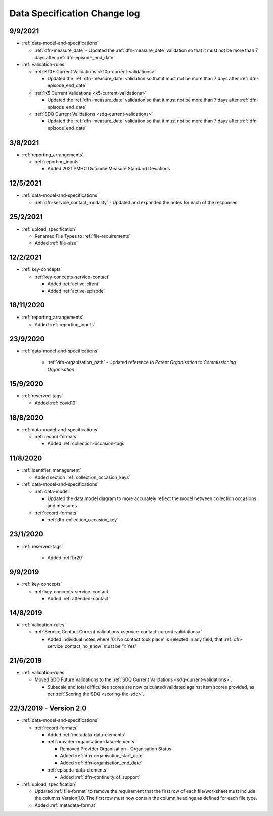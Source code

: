 .. _data_spec_changelog:

Data Specification Change log
=============================

9/9/2021
--------

* :ref:`data-model-and-specifications`

  * :ref:`dfn-measure_date` - Updated the :ref:`dfn-measure_date` validation so that it must not be
    more than 7 days after :ref:`dfn-episode_end_date`

* :ref:`validation-rules`

  * :ref:`K10+ Current Validations <k10p-current-validations>`

    * Updated the :ref:`dfn-measure_date` validation so that it must not be
      more than 7 days after :ref:`dfn-episode_end_date`

  * :ref:`K5 Current Validations <k5-current-validations>`

    * Updated the :ref:`dfn-measure_date` validation so that it must not be
      more than 7 days after :ref:`dfn-episode_end_date`

  * :ref:`SDQ Current Validations <sdq-current-validations>`

    * Updated the :ref:`dfn-measure_date` validation so that it must not be
      more than 7 days after :ref:`dfn-episode_end_date`

3/8/2021
--------

* :ref:`reporting_arrangements`

  * :ref:`reporting_inputs`

    * Added 2021 PMHC Outcome Measure Standard Deviations

12/5/2021
---------

* :ref:`data-model-and-specifications`

  * :ref:`dfn-service_contact_modality` - Updated and expanded the notes for
    each of the responses

25/2/2021
---------

* :ref:`upload_specification`

  * Renamed File Types to :ref:`file-requirements`

  * Added :ref:`file-size`

12/2/2021
---------

* :ref:`key-concepts`

  * :ref:`key-concepts-service-contact`

    * Added :ref:`active-client`

    * Added :ref:`active-episode`

18/11/2020
----------

* :ref:`reporting_arrangements`

  * Added :ref:`reporting_inputs`

23/9/2020
---------

* :ref:`data-model-and-specifications`

    * :ref:`dfn-organisation_path` - Updated reference to `Parent Organisation`
      to `Commissioning Organisation`

15/9/2020
---------

* :ref:`reserved-tags`

  * Added :ref:`covid19`

18/8/2020
---------

* :ref:`data-model-and-specifications`

  * :ref:`record-formats`

    * Added :ref:`collection-occasion-tags`

11/8/2020
---------

* :ref:`identifier_management`

  * Added section :ref:`collection_occasion_keys`

* :ref:`data-model-and-specifications`

  * :ref:`data-model`

    * Updated the data model diagram to more accurately reflect the model between
      collection occasions and measures

  * :ref:`record-formats`

    * :ref:`dfn-collection_occasion_key`



23/1/2020
---------

* :ref:`reserved-tags`

    * Added :ref:`br20`

9/9/2019
--------

* :ref:`key-concepts`

  * :ref:`key-concepts-service-contact`

    * Added :ref:`attended-contact`

14/8/2019
---------

* :ref:`validation-rules`

  * :ref:`Service Contact Current Validations <service-contact-current-validations>`

    * Added individual notes where '0: No contact took place' is selected in any field,
      that :ref:`dfn-service_contact_no_show` must be '1: Yes'

21/6/2019
---------

* :ref:`validation-rules`

  * Moved SDQ Future Validations to the :ref:`SDQ Current Validations <sdq-current-validations>`.

    * Subscale and total difficulties scores are now calculated/validated against
      item scores provided, as per :ref:`Scoring the SDQ <scoring-the-sdq>`.


22/3/2019 - Version 2.0
-----------------------

* :ref:`data-model-and-specifications`

  * :ref:`record-formats`

    * Added :ref:`metadata-data-elements`

    * :ref:`provider-organisation-data-elements`

      * Removed Provider Organisation - Organisation Status

      * Added :ref:`dfn-organisation_start_date`

      * Added :ref:`dfn-organisation_end_date`

    * :ref:`episode-data-elements`

      * Added :ref:`dfn-continuity_of_support`

* :ref:`upload_specification`

  * Updated :ref:`file-format` to remove the requirement that the first row
    of each file/worksheet must include the columns Version,1.0. The first row
    must now contain the column headings as defined for each file type.

  * Added :ref:`metadata-format`
